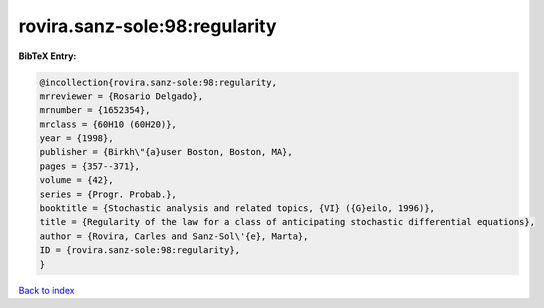 rovira.sanz-sole:98:regularity
==============================

.. :cite:t:`rovira.sanz-sole:98:regularity`

.. bibliography:: ../../All.bib

**BibTeX Entry:**

.. code-block:: bibtex

   @incollection{rovira.sanz-sole:98:regularity,
   mrreviewer = {Rosario Delgado},
   mrnumber = {1652354},
   mrclass = {60H10 (60H20)},
   year = {1998},
   publisher = {Birkh\"{a}user Boston, Boston, MA},
   pages = {357--371},
   volume = {42},
   series = {Progr. Probab.},
   booktitle = {Stochastic analysis and related topics, {VI} ({G}eilo, 1996)},
   title = {Regularity of the law for a class of anticipating stochastic differential equations},
   author = {Rovira, Carles and Sanz-Sol\'{e}, Marta},
   ID = {rovira.sanz-sole:98:regularity},
   }

`Back to index <../index>`_
